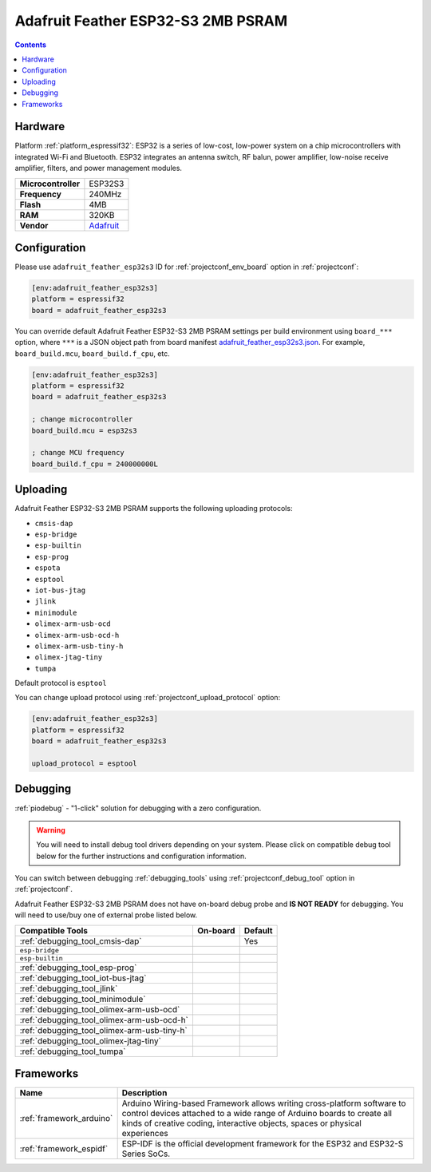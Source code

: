 ..  Copyright (c) 2014-present PlatformIO <contact@platformio.org>
    Licensed under the Apache License, Version 2.0 (the "License");
    you may not use this file except in compliance with the License.
    You may obtain a copy of the License at
       http://www.apache.org/licenses/LICENSE-2.0
    Unless required by applicable law or agreed to in writing, software
    distributed under the License is distributed on an "AS IS" BASIS,
    WITHOUT WARRANTIES OR CONDITIONS OF ANY KIND, either express or implied.
    See the License for the specific language governing permissions and
    limitations under the License.

.. _board_espressif32_adafruit_feather_esp32s3:

Adafruit Feather ESP32-S3 2MB PSRAM
===================================

.. contents::

Hardware
--------

Platform :ref:`platform_espressif32`: ESP32 is a series of low-cost, low-power system on a chip microcontrollers with integrated Wi-Fi and Bluetooth. ESP32 integrates an antenna switch, RF balun, power amplifier, low-noise receive amplifier, filters, and power management modules.

.. list-table::

  * - **Microcontroller**
    - ESP32S3
  * - **Frequency**
    - 240MHz
  * - **Flash**
    - 4MB
  * - **RAM**
    - 320KB
  * - **Vendor**
    - `Adafruit <https://www.adafruit.com/product/5477?utm_source=platformio.org&utm_medium=docs>`__


Configuration
-------------

Please use ``adafruit_feather_esp32s3`` ID for :ref:`projectconf_env_board` option in :ref:`projectconf`:

.. code-block:: ini

  [env:adafruit_feather_esp32s3]
  platform = espressif32
  board = adafruit_feather_esp32s3

You can override default Adafruit Feather ESP32-S3 2MB PSRAM settings per build environment using
``board_***`` option, where ``***`` is a JSON object path from
board manifest `adafruit_feather_esp32s3.json <https://github.com/platformio/platform-espressif32/blob/master/boards/adafruit_feather_esp32s3.json>`_. For example,
``board_build.mcu``, ``board_build.f_cpu``, etc.

.. code-block:: ini

  [env:adafruit_feather_esp32s3]
  platform = espressif32
  board = adafruit_feather_esp32s3

  ; change microcontroller
  board_build.mcu = esp32s3

  ; change MCU frequency
  board_build.f_cpu = 240000000L


Uploading
---------
Adafruit Feather ESP32-S3 2MB PSRAM supports the following uploading protocols:

* ``cmsis-dap``
* ``esp-bridge``
* ``esp-builtin``
* ``esp-prog``
* ``espota``
* ``esptool``
* ``iot-bus-jtag``
* ``jlink``
* ``minimodule``
* ``olimex-arm-usb-ocd``
* ``olimex-arm-usb-ocd-h``
* ``olimex-arm-usb-tiny-h``
* ``olimex-jtag-tiny``
* ``tumpa``

Default protocol is ``esptool``

You can change upload protocol using :ref:`projectconf_upload_protocol` option:

.. code-block:: ini

  [env:adafruit_feather_esp32s3]
  platform = espressif32
  board = adafruit_feather_esp32s3

  upload_protocol = esptool

Debugging
---------

:ref:`piodebug` - "1-click" solution for debugging with a zero configuration.

.. warning::
    You will need to install debug tool drivers depending on your system.
    Please click on compatible debug tool below for the further
    instructions and configuration information.

You can switch between debugging :ref:`debugging_tools` using
:ref:`projectconf_debug_tool` option in :ref:`projectconf`.

Adafruit Feather ESP32-S3 2MB PSRAM does not have on-board debug probe and **IS NOT READY** for debugging. You will need to use/buy one of external probe listed below.

.. list-table::
  :header-rows:  1

  * - Compatible Tools
    - On-board
    - Default
  * - :ref:`debugging_tool_cmsis-dap`
    - 
    - Yes
  * - ``esp-bridge``
    - 
    - 
  * - ``esp-builtin``
    - 
    - 
  * - :ref:`debugging_tool_esp-prog`
    - 
    - 
  * - :ref:`debugging_tool_iot-bus-jtag`
    - 
    - 
  * - :ref:`debugging_tool_jlink`
    - 
    - 
  * - :ref:`debugging_tool_minimodule`
    - 
    - 
  * - :ref:`debugging_tool_olimex-arm-usb-ocd`
    - 
    - 
  * - :ref:`debugging_tool_olimex-arm-usb-ocd-h`
    - 
    - 
  * - :ref:`debugging_tool_olimex-arm-usb-tiny-h`
    - 
    - 
  * - :ref:`debugging_tool_olimex-jtag-tiny`
    - 
    - 
  * - :ref:`debugging_tool_tumpa`
    - 
    - 

Frameworks
----------
.. list-table::
    :header-rows:  1

    * - Name
      - Description

    * - :ref:`framework_arduino`
      - Arduino Wiring-based Framework allows writing cross-platform software to control devices attached to a wide range of Arduino boards to create all kinds of creative coding, interactive objects, spaces or physical experiences

    * - :ref:`framework_espidf`
      - ESP-IDF is the official development framework for the ESP32 and ESP32-S Series SoCs.